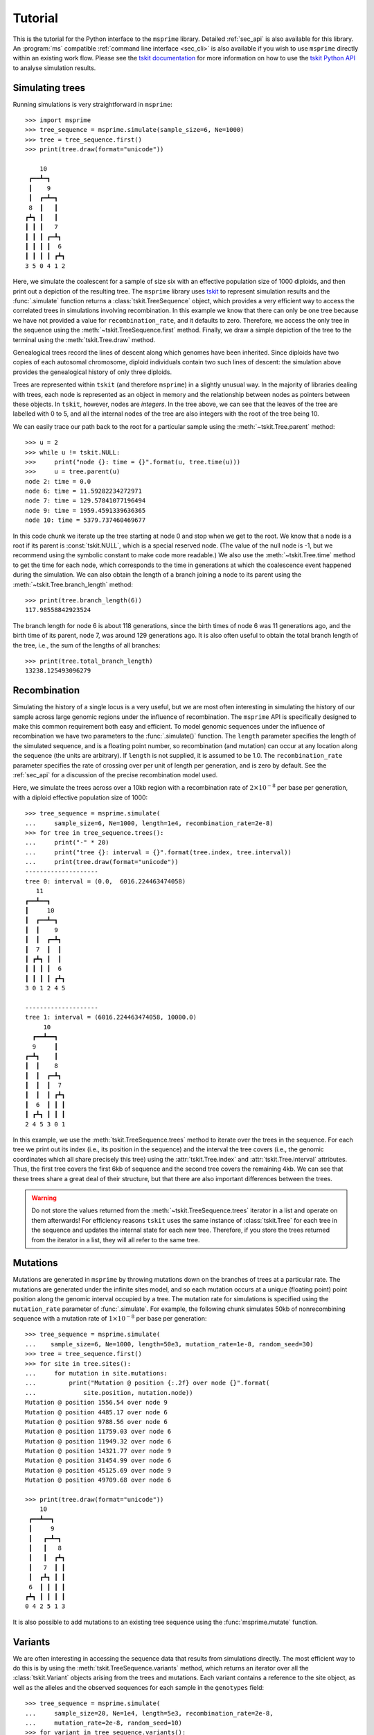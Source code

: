.. _sec_tutorial:

========
Tutorial
========

This is the tutorial for the Python interface to the ``msprime``
library. Detailed :ref:`sec_api` is also available for this
library. An :program:`ms` compatible :ref:`command line interface <sec_cli>`
is also available if you wish to use ``msprime`` directly within
an existing work flow.
Please see the `tskit documentation <https://tskit.readthedocs.io/en/stable>`_ for
more information on how to use the
`tskit Python API <https://tskit.readthedocs.io/en/stable/python-api.html>`_
to analyse simulation results.

****************
Simulating trees
****************

Running simulations is very straightforward in ``msprime``::


    >>> import msprime
    >>> tree_sequence = msprime.simulate(sample_size=6, Ne=1000)
    >>> tree = tree_sequence.first()
    >>> print(tree.draw(format="unicode"))

        10
     ┏━━┻━┓
     ┃    9
     ┃  ┏━┻━┓
     8  ┃   ┃
    ┏┻┓ ┃   ┃
    ┃ ┃ ┃   7
    ┃ ┃ ┃ ┏━┻┓
    ┃ ┃ ┃ ┃  6
    ┃ ┃ ┃ ┃ ┏┻┓
    3 5 0 4 1 2


Here, we simulate the coalescent for a sample of size six
with an effective population size of 1000 diploids,
and then print out a depiction of the resulting tree.
The ``msprime`` library uses
`tskit <https://tskit.readthedocs.io/en/stable>`_
to represent simulation results and
the :func:`.simulate` function returns a
:class:`tskit.TreeSequence` object, which provides a very
efficient way to access the correlated trees in simulations
involving recombination. In this example we know that
there can only be one tree because we have not provided
a value for ``recombination_rate``, and it
defaults to zero.
Therefore, we access the only tree in the
sequence using the :meth:`~tskit.TreeSequence.first` method.
Finally, we draw a simple depiction of the tree to the terminal
using the :meth:`tskit.Tree.draw` method.

Genealogical trees record the lines of descent along which genomes
have been inherited. Since diploids have two copies of each autosomal
chromosome, diploid individuals contain two such lines of descent:
the simulation above provides the genealogical history of only three diploids.

Trees are represented within ``tskit`` (and therefore ``msprime``)
in a slightly unusual way. In
the majority of libraries dealing with trees, each node is
represented as an object in memory and the relationship
between nodes as pointers between these objects. In ``tskit``,
however, nodes are *integers*.
In the tree above, we can see that the leaves of the tree
are labelled with 0 to 5, and all the internal nodes of the tree
are also integers with the root of the tree being 10.

We can easily trace our path
back to the root for a particular sample using the
:meth:`~tskit.Tree.parent` method::

    >>> u = 2
    >>> while u != tskit.NULL:
    >>>     print("node {}: time = {}".format(u, tree.time(u)))
    >>>     u = tree.parent(u)
    node 2: time = 0.0
    node 6: time = 11.59282234272971
    node 7: time = 129.57841077196494
    node 9: time = 1959.4591339636365
    node 10: time = 5379.737460469677


In this code chunk we iterate up the tree starting at node 0 and
stop when we get to the root. We know that a node is a root
if its parent is :const:`tskit.NULL`, which is a special
reserved node. (The value of the null node is -1, but we recommend
using the symbolic constant to make code more readable.) We also use
the :meth:`~tskit.Tree.time` method to get the time
for each node, which corresponds to the time in generations
at which the coalescence event happened during the simulation.
We can also obtain the length of a branch joining a node to
its parent using the :meth:`~tskit.Tree.branch_length`
method::

    >>> print(tree.branch_length(6))
    117.98558842923524

The branch length for node 6 is about 118 generations, since
the birth times of node 6 was 11 generations ago, and the birth time of its
parent, node 7, was around 129 generations ago.
It is also
often useful to obtain the total branch length of the tree, i.e.,
the sum of the lengths of all branches::

    >>> print(tree.total_branch_length)
    13238.125493096279

*************
Recombination
*************

Simulating the history of a single locus is a very useful, but we are most
often interesting in simulating the history of our sample across large genomic
regions under the influence of recombination. The ``msprime`` API is
specifically designed to make this common requirement both easy and efficient.
To model genomic sequences under the influence of recombination we have
two parameters to the :func:`.simulate()` function.
The ``length`` parameter specifies the length of the simulated sequence,
and is a floating point number, so recombination (and mutation) can
occur at any location along the sequence (the units are arbitrary).
If ``length`` is not supplied, it is assumed to be 1.0. The ``recombination_rate``
parameter specifies the rate of crossing over per unit of length per generation,
and is zero by default. See the :ref:`sec_api` for a discussion of the precise
recombination model used.

Here, we simulate the trees across over a 10kb region with a recombination
rate of :math:`2 \times 10^{-8}` per base per generation, with a diploid
effective population size of 1000::

    >>> tree_sequence = msprime.simulate(
    ...     sample_size=6, Ne=1000, length=1e4, recombination_rate=2e-8)
    >>> for tree in tree_sequence.trees():
    ...     print("-" * 20)
    ...     print("tree {}: interval = {}".format(tree.index, tree.interval))
    ...     print(tree.draw(format="unicode"))
    --------------------
    tree 0: interval = (0.0,  6016.224463474058)
       11
    ┏━━┻━━┓
    ┃     10
    ┃  ┏━━┻━┓
    ┃  ┃    9
    ┃  ┃  ┏━┻┓
    ┃  7  ┃  ┃
    ┃ ┏┻┓ ┃  ┃
    ┃ ┃ ┃ ┃  6
    ┃ ┃ ┃ ┃ ┏┻┓
    3 0 1 2 4 5

    --------------------
    tree 1: interval = (6016.224463474058, 10000.0)
         10
      ┏━━┻━━┓
      9     ┃
    ┏━┻┓    ┃
    ┃  ┃    8
    ┃  ┃  ┏━┻┓
    ┃  ┃  ┃  7
    ┃  ┃  ┃ ┏┻┓
    ┃  6  ┃ ┃ ┃
    ┃ ┏┻┓ ┃ ┃ ┃
    2 4 5 3 0 1

In this example, we use the :meth:`tskit.TreeSequence.trees`
method to iterate over the trees in the sequence. For each tree
we print out its index (i.e., its position in the sequence) and
the interval the tree covers (i.e., the genomic
coordinates which all share precisely this tree) using the
:attr:`tskit.Tree.index` and :attr:`tskit.Tree.interval` attributes.
Thus, the first tree covers the
first 6kb of sequence and the second tree covers the remaining 4kb.
We can see
that these trees share a great deal of their structure, but that there are
also important differences between the trees.

.. warning:: Do not store the values returned from the
    :meth:`~tskit.TreeSequence.trees` iterator in a list and operate
    on them afterwards! For efficiency reasons ``tskit`` uses the same
    instance of :class:`tskit.Tree` for each tree in the sequence
    and updates the internal state for each new tree. Therefore, if you store
    the trees returned from the iterator in a list, they will all refer
    to the same tree.


*********
Mutations
*********

Mutations are generated in ``msprime`` by throwing mutations down
on the branches of trees at a particular rate. The mutations are
generated under the infinite sites model, and so each mutation
occurs at a unique (floating point) point position along the
genomic interval occupied by a tree. The mutation rate for simulations
is specified using the ``mutation_rate`` parameter of
:func:`.simulate`. For example, the following chunk simulates 50kb
of nonrecombining sequence with a mutation rate of :math:`1 \times 10^{-8}`
per base per generation::

    >>> tree_sequence = msprime.simulate(
    ...    sample_size=6, Ne=1000, length=50e3, mutation_rate=1e-8, random_seed=30)
    >>> tree = tree_sequence.first()
    >>> for site in tree.sites():
    ...     for mutation in site.mutations:
    ...         print("Mutation @ position {:.2f} over node {}".format(
    ...             site.position, mutation.node))
    Mutation @ position 1556.54 over node 9
    Mutation @ position 4485.17 over node 6
    Mutation @ position 9788.56 over node 6
    Mutation @ position 11759.03 over node 6
    Mutation @ position 11949.32 over node 6
    Mutation @ position 14321.77 over node 9
    Mutation @ position 31454.99 over node 6
    Mutation @ position 45125.69 over node 9
    Mutation @ position 49709.68 over node 6

    >>> print(tree.draw(format="unicode"))
        10
     ┏━━┻━━┓
     ┃     9
     ┃   ┏━┻━┓
     ┃   ┃   8
     ┃   ┃  ┏┻┓
     ┃   7  ┃ ┃
     ┃  ┏┻┓ ┃ ┃
     6  ┃ ┃ ┃ ┃
    ┏┻┓ ┃ ┃ ┃ ┃
    0 4 2 5 1 3


It is also possible to add mutations to an existing tree sequence
using the :func:`msprime.mutate` function.


********
Variants
********

We are often interesting in accessing the sequence data that results from
simulations directly. The most efficient way to do this is by using
the :meth:`tskit.TreeSequence.variants` method, which returns an iterator
over all the :class:`tskit.Variant` objects arising from the trees and mutations.
Each variant contains a reference to the site object, as well as the
alleles and the observed sequences for each sample in the ``genotypes``
field::

    >>> tree_sequence = msprime.simulate(
    ...     sample_size=20, Ne=1e4, length=5e3, recombination_rate=2e-8,
    ...     mutation_rate=2e-8, random_seed=10)
    >>> for variant in tree_sequence.variants():
    ...     print(
    ...         variant.site.id, variant.site.position,
    ...         variant.alleles, variant.genotypes, sep="\t")
    0       2432.768327416852       ('0', '1')      [0 0 0 0 0 0 0 0 1 0 0 0 0 0 0 0 0 0 0 0]
    1       2577.6939414924095      ('0', '1')      [1 0 1 1 1 1 0 1 1 1 1 1 1 1 1 1 1 1 1 1]
    2       2844.682702049562       ('0', '1')      [0 0 0 1 1 0 0 0 0 0 0 0 0 0 0 0 0 1 0 0]
    3       4784.266628557816       ('0', '1')      [0 0 0 0 0 0 0 0 1 0 0 0 0 0 0 0 0 0 0 0]

In this example we simulate some data and then print out the observed
sequences. We loop through each variant and print out the observed state of
each sample as an array of zeros and ones, along with the index and position
of the corresponding mutation.  In this example, the
alleles are always ``'0'`` (the ancestral state) and ``'1'``
(the derived state), because we are simulating with the infinite sites mutation
model, in which each mutation occurs at a unique position in the genome.
More complex models are possible, however.

This way of working with the sequence data is quite efficient because we
do not need to keep the entire genotype matrix in memory at once. However, if
we do want the full genotype matrix it is simple to obtain::

    >>> A = tree_sequence.genotype_matrix()
    >>> A
    array([[0, 0, 0, 0, 0, 0, 0, 0, 1, 0, 0, 0, 0, 0, 0, 0, 0, 0, 0, 0],
           [1, 0, 1, 1, 1, 1, 0, 1, 1, 1, 1, 1, 1, 1, 1, 1, 1, 1, 1, 1],
           [0, 0, 0, 1, 1, 0, 0, 0, 0, 0, 0, 0, 0, 0, 0, 0, 0, 1, 0, 0],
           [0, 0, 0, 0, 0, 0, 0, 0, 1, 0, 0, 0, 0, 0, 0, 0, 0, 0, 0, 0]], dtype=uint8)

In this example, we run the same simulation but this time
store the entire variant matrix in a two-dimensional numpy array.
This is useful for integrating with tools such as
`scikit allel <https://scikit-allel.readthedocs.io/en/latest/>`_,
but note that what we call genotype matrix corresponds to a
scikit-allel haplotype array.

******************
Historical samples
******************

Simulating coalescent histories in which some of the samples are not
from the present time is straightforward in ``msprime``.
By using the ``samples`` argument to :meth:`msprime.simulate`
we can specify the location and time at which all samples are made.

.. code-block:: python

    def historical_samples_example():
        samples = [
            msprime.Sample(population=0, time=0),
            msprime.Sample(0, 0),  # Or, we can use positional arguments.
            msprime.Sample(0, 1.0),
            msprime.Sample(0, 1.0)
        ]
        tree_seq = msprime.simulate(samples=samples)
        tree = tree_seq.first()
        for u in tree.nodes():
            print(u, tree.parent(u), tree.time(u), sep="\t")
        print(tree.draw(format="unicode"))

In this example we create four samples, two taken at the present time
and two taken 1.0 generations in the past, as might represent one modern
and one ancient diploid individual. There are a number of
different ways in which we can describe the samples using the
``msprime.Sample`` object (samples can be provided as plain tuples also
if more convenient). Running this example, we get::


    >>> historical_samples_example()
    6    -1    2.8240255501413247
    4    6    0.0864109319103291
    0    4    0.0
    1    4    0.0
    5    6    1.9249243960710336
    2    5    1.0
    3    5    1.0
       6
     ┏━┻━┓
     ┃   5
     ┃  ┏┻┓
     ┃  2 3
     ┃
     4
    ┏┻┓
    0 1


Because nodes ``0`` and ``1`` were sampled at time 0, their times in the tree
are both 0. Nodes ``2`` and ``3`` were sampled at time 1.0, and so their times are recorded
as 1.0 in the tree.

***********
Replication
***********

A common task for coalescent simulations is to check the accuracy of analytical
approximations to statistics of interest. To do this, we require many independent
replicates of a given simulation. ``msprime`` provides a simple and efficient
API for replication: by providing the ``num_replicates`` argument to the
:func:`.simulate` function, we can iterate over the replicates
in a straightforward manner. Here is an example where we compare the
analytical results for the number of segregating sites with simulations:

.. code-block:: python

    import msprime
    import numpy as np

    def segregating_sites_example(n, theta, num_replicates):
        S = np.zeros(num_replicates)
        replicates = msprime.simulate(
            Ne=0.5,
            sample_size=n,
            mutation_rate=theta / 2,
            num_replicates=num_replicates)
        for j, tree_sequence in enumerate(replicates):
            S[j] = tree_sequence.num_sites
        # Now, calculate the analytical predictions
        S_mean_a = np.sum(1 / np.arange(1, n)) * theta
        S_var_a = (
            theta * np.sum(1 / np.arange(1, n)) +
            theta**2 * np.sum(1 / np.arange(1, n)**2))
        print("              mean              variance")
        print("Observed      {}\t\t{}".format(np.mean(S), np.var(S)))
        print("Analytical    {:.5f}\t\t{:.5f}".format(S_mean_a, S_var_a))

Running this code, we get::

    >>> segregating_sites_example(10, 5, 100000)
              mean              variance
    Observed      14.17893          53.0746740551
    Analytical    14.14484          52.63903


Note that in this example we set :math:`N_e = 0.5` and
the mutation rate to :math:`\theta / 2` when calling :func:`.simulate`.
This works because ``msprime`` simulates Kingman's coalescent,
for which :math:`N_e` is only a time scaling;
since :math:`N_e` is the diploid effective population size,
setting :math:`N_e = 0.5` means that the mean time for two samples to coalesce
is equal to one time unit in the resulting trees.
This is helpful for converting the diploid per-generation time units
of msprime into the haploid coalescent units used in many
theoretical results. However, it is important to note that conventions
vary widely, and great care is needed with such factor-of-two
rescalings.

********************
Population structure
********************


Population structure in ``msprime`` closely follows the model used in the
``ms`` simulator: we have :math:`N` subpopulations with an :math:`N\times N`
matrix describing the migration rates between these subpopulations. The
sample sizes, population sizes and growth rates of all subpopulations
can be specified independently. Migration rates are specified using
a migration matrix. Unlike ``ms`` however, all times and rates are specified
in generations and all populations sizes are absolute (that is, not
multiples of :math:`N_e`).

In the following example, we calculate the mean coalescence time for
a pair of lineages sampled in different subpopulations in a symmetric island
model, and compare this with the analytical expectation.

.. code-block:: python

    import msprime
    import numpy as np

    def migration_example(num_replicates=10**4):
        # M is the overall symmetric migration rate, and d is the number
        # of subpopulations.
        M = 0.2
        d = 3
        m = M / (2 * (d - 1))
        # Allocate the initial sample. Because we are interested in the
        # between-subpopulation coalescence times, we choose one sample each
        # from the first two subpopulations.
        population_configurations = [
            msprime.PopulationConfiguration(sample_size=1),
            msprime.PopulationConfiguration(sample_size=1),
            msprime.PopulationConfiguration(sample_size=0)]
        # Now we set up the migration matrix. Since this is a symmetric
        # island model, we have the same rate of migration between all
        # pairs of subpopulations. Diagonal elements must be zero.
        migration_matrix = [
            [0, m, m],
            [m, 0, m],
            [m, m, 0]]
        # We pass these values to the simulate function, and ask it
        # to run the required number of replicates.
        replicates = msprime.simulate(Ne=0.5,
            population_configurations=population_configurations,
            migration_matrix=migration_matrix,
            num_replicates=num_replicates)
        # And then iterate over these replicates
        T = np.zeros(num_replicates)
        for i, tree_sequence in enumerate(replicates):
            tree = tree_sequence.first()
            T[i] = tree.time(tree.root) / 4
        # Finally, calculate the analytical expectation and print
        # out the results
        analytical = d / 4 + (d - 1) / (4 * M)
        print("Observed  =", np.mean(T))
        print("Predicted =", analytical)

Again, we set :math:`N_e = 0.5` to agree with convention in theoretical results,
where usually one coalescent time unit is, in generations, the effective number of *haploid* individuals.
Running this example we get::


    >>> migration_example()
    Observed  = 3.254904176088153
    Predicted = 3.25


**********
Demography
**********

Msprime provides a flexible and simple way to model past demographic events
in arbitrary combinations. Here is an example describing the
`Gutenkunst et al. <http://dx.doi.org/10.1371/journal.pgen.1000695>`_
out-of-Africa model. See
`Figure 2B <http://dx.doi.org/10.1371/journal.pgen.1000695.g002>`_
for a schematic of this model, and
`Table 1 <http://dx.doi.org/10.1371/journal.pgen.1000695.t001>`_ for
the values used.
Coalescent simulation moves from the present back into the past,
so times are in units of generations *ago*, and we build the model
with most recent events first.

.. todo:: Add a diagram of the model for convenience.

.. code-block:: python

    import math
    def out_of_africa():
        # First we set out the maximum likelihood values of the various parameters
        # given in Table 1.
        N_A = 7300
        N_B = 2100
        N_AF = 12300
        N_EU0 = 1000
        N_AS0 = 510
        # Times are provided in years, so we convert into generations.
        generation_time = 25
        T_AF = 220e3 / generation_time
        T_B = 140e3 / generation_time
        T_EU_AS = 21.2e3 / generation_time
        # We need to work out the starting (diploid) population sizes based on
        # the growth rates provided for these two populations
        r_EU = 0.004
        r_AS = 0.0055
        N_EU = N_EU0 / math.exp(-r_EU * T_EU_AS)
        N_AS = N_AS0 / math.exp(-r_AS * T_EU_AS)
        # Migration rates during the various epochs.
        m_AF_B = 25e-5
        m_AF_EU = 3e-5
        m_AF_AS = 1.9e-5
        m_EU_AS = 9.6e-5
        # Population IDs correspond to their indexes in the population
        # configuration array. Therefore, we have 0=YRI, 1=CEU and 2=CHB
        # initially.
        population_configurations = [
            msprime.PopulationConfiguration(
                sample_size=0, initial_size=N_AF),
            msprime.PopulationConfiguration(
                sample_size=1, initial_size=N_EU, growth_rate=r_EU),
            msprime.PopulationConfiguration(
                sample_size=1, initial_size=N_AS, growth_rate=r_AS)
        ]
        migration_matrix = [
            [      0, m_AF_EU, m_AF_AS],
            [m_AF_EU,       0, m_EU_AS],
            [m_AF_AS, m_EU_AS,       0],
        ]
        demographic_events = [
            # CEU and CHB merge into B with rate changes at T_EU_AS
            msprime.MassMigration(
                time=T_EU_AS, source=2, destination=1, proportion=1.0),
            msprime.MigrationRateChange(time=T_EU_AS, rate=0),
            msprime.MigrationRateChange(
                time=T_EU_AS, rate=m_AF_B, matrix_index=(0, 1)),
            msprime.MigrationRateChange(
                time=T_EU_AS, rate=m_AF_B, matrix_index=(1, 0)),
            msprime.PopulationParametersChange(
                time=T_EU_AS, initial_size=N_B, growth_rate=0, population_id=1),
            # Population B merges into YRI at T_B
            msprime.MassMigration(
                time=T_B, source=1, destination=0, proportion=1.0),
            # Size changes to N_A at T_AF
            msprime.PopulationParametersChange(
                time=T_AF, initial_size=N_A, population_id=0)
        ]
        # Use the demography debugger to print out the demographic history
        # that we have just described.
        dd = msprime.DemographyDebugger(
            population_configurations=population_configurations,
            migration_matrix=migration_matrix,
            demographic_events=demographic_events)
        dd.print_history()


The :class:`.DemographyDebugger` provides a method to debug the history that
you have described so that you can be sure that the migration rates, population
sizes and growth rates are all as you intend during each epoch::

    =============================
    Epoch: 0 -- 848.0 generations
    =============================
         start     end      growth_rate |     0        1        2
       -------- --------       -------- | -------- -------- --------
    0 |1.23e+04 1.23e+04              0 |     0      3e-05   1.9e-05
    1 |2.97e+04   1e+03           0.004 |   3e-05      0     9.6e-05
    2 |5.41e+04    510           0.0055 |  1.9e-05  9.6e-05     0

    Events @ generation 848.0
       - Mass migration: lineages move from 2 to 1 with probability 1.0
       - Migration rate change to 0 everywhere
       - Migration rate change for (0, 1) to 0.00025
       - Migration rate change for (1, 0) to 0.00025
       - Population parameter change for 1: initial_size -> 2100 growth_rate -> 0
    ==================================
    Epoch: 848.0 -- 5600.0 generations
    ==================================
         start     end      growth_rate |     0        1        2
       -------- --------       -------- | -------- -------- --------
    0 |1.23e+04 1.23e+04              0 |     0     0.00025     0
    1 | 2.1e+03  2.1e+03              0 |  0.00025     0        0
    2 |   510   2.27e-09         0.0055 |     0        0        0

    Events @ generation 5600.0
       - Mass migration: lineages move from 1 to 0 with probability 1.0
    ===================================
    Epoch: 5600.0 -- 8800.0 generations
    ===================================
         start     end      growth_rate |     0        1        2
       -------- --------       -------- | -------- -------- --------
    0 |1.23e+04 1.23e+04              0 |     0     0.00025     0
    1 | 2.1e+03  2.1e+03              0 |  0.00025     0        0
    2 |2.27e-09 5.17e-17         0.0055 |     0        0        0

    Events @ generation 8800.0
       - Population parameter change for 0: initial_size -> 7300
    ================================
    Epoch: 8800.0 -- inf generations
    ================================
         start     end      growth_rate |     0        1        2
       -------- --------       -------- | -------- -------- --------
    0 | 7.3e+03  7.3e+03              0 |     0     0.00025     0
    1 | 2.1e+03  2.1e+03              0 |  0.00025     0        0
    2 |5.17e-17     0            0.0055 |     0        0        0

.. warning:: The output of the :meth:`.DemographyDebugger.print_history` method
    is intended only for debugging purposes, and is not meant to be machine
    readable. The format is also preliminary; if there is other information
    that you think would be useful, please `open an issue on GitHub
    <https://github.com/tskit-dev/msprime/issues>`_

Once you are satisfied that the demographic history that you have built
is correct, it can then be simulated by calling the :func:`.simulate`
function.

.. _sec_tutorial_demography_census:

-------------
Census events
-------------

Census events allow you to add a node to each branch of the tree sequence at a given time
during the simulation. This can be useful when you wish to study haplotypes that are
ancestral to your simulated sample, or when you wish to know which lineages were present in
which populations at specified times.

For instance, the following code specifies a simulation with two samples drawn from each of
two populations. There are two demographic events: a migration rate change and a census
event. At generation 100 and earlier, the two populations exchange migrants at a rate of
0.05. At generation 5000, a census is performed:

.. code-block:: python

    >>> pop_config = msprime.PopulationConfiguration(sample_size=2, initial_size=1000)
    >>> mig_rate_change = msprime.MigrationRateChange(time=100, rate=0.05)
    >>> ts = msprime.simulate(
                population_configurations=[pop_config, pop_config],
                length=1000,
                demographic_events=[mig_rate_change, msprime.CensusEvent(time=5000)],
                recombination_rate=1e-7,
                random_seed=141)

The resulting tree sequence has nodes on each tree at the specified census time.
These are the nodes with IDs 8, 9, 10, 11, 12 and 13:

.. code-block:: python

    >>> display(SVG(ts.draw_svg()))

.. image:: _static/ts_with_census_nodes.svg
   :width: 800px
   :alt: A tree sequence with census nodes.

This tells us that the genetic material ancestral to the present day sample was held within 5 haplotypes at time 5000. The node table shows us that four of these haplotypes (nodes 8, 9, 10 and 11) were in population 0 at this time, and two of these haplotypes (nodes 12 and 13) were in population 1 at this time.

.. code-block:: python

    >>> print(ts.tables.nodes)
    id  flags   population  individual  time    metadata
    0   1       0   -1  0.00000000000000    
    1   1       0   -1  0.00000000000000    
    2   1       1   -1  0.00000000000000    
    3   1       1   -1  0.00000000000000    
    4   0       1   -1  2350.08685279051815 
    5   0       1   -1  3759.20387382847684 
    6   0       0   -1  4234.97992185234671 
    7   0       1   -1  4598.83898042243527 
    8   1048576 0   -1  5000.00000000000000 
    9   1048576 0   -1  5000.00000000000000 
    10  1048576 0   -1  5000.00000000000000 
    11  1048576 0   -1  5000.00000000000000 
    12  1048576 1   -1  5000.00000000000000 
    13  1048576 1   -1  5000.00000000000000 
    14  0       1   -1  5246.90282987397495 
    15  0       0   -1  8206.73121309170347

If we wish to study these ancestral haplotypes further, we can simplify the tree sequence
with respect to the census nodes and perform subsequent analyses on this simplified tree
sequence.
In this example, ``ts_anc`` is a tree sequence obtained from the original tree sequence
``ts`` by labelling the census nodes as samples and removing all nodes and edges that are 
not ancestral to these census nodes.

.. code-block:: python

    >>> nodes = [i.id for i in ts.nodes() if i.flags==msprime.NODE_IS_CEN_EVENT]
    >>> ts_anc = ts.simplify(samples=nodes)


******************
Recombination maps
******************

The ``msprime`` API allows us to quickly and easily simulate data from an
arbitrary recombination map. In this example we read a recombination
map for human chromosome 22, and simulate a single replicate. After
the simulation is completed, we plot histograms of the recombination
rates and the simulated breakpoints. These show that density of
breakpoints follows the recombination rate closely.

.. code-block:: python

    import numpy as np
    import scipy.stats
    import matplotlib.pyplot as pyplot

    def variable_recomb_example():
        infile = "hapmap/genetic_map_GRCh37_chr22.txt"
        # Read in the recombination map using the read_hapmap method,
        recomb_map = msprime.RecombinationMap.read_hapmap(infile)

        # Now we get the positions and rates from the recombination
        # map and plot these using 500 bins.
        positions = np.array(recomb_map.get_positions()[1:])
        rates = np.array(recomb_map.get_rates()[1:])
        num_bins = 500
        v, bin_edges, _ = scipy.stats.binned_statistic(
            positions, rates, bins=num_bins)
        x = bin_edges[:-1][np.logical_not(np.isnan(v))]
        y = v[np.logical_not(np.isnan(v))]
        fig, ax1 = pyplot.subplots(figsize=(16, 6))
        ax1.plot(x, y, color="blue")
        ax1.set_ylabel("Recombination rate")
        ax1.set_xlabel("Chromosome position")

        # Now we run the simulation for this map. We simulate
        # 50 diploids (100 sampled genomes) in a population with Ne=10^4.
        tree_sequence = msprime.simulate(
            sample_size=100,
            Ne=10**4,
            recombination_map=recomb_map)
        # Now plot the density of breakpoints along the chromosome
        breakpoints = np.array(list(tree_sequence.breakpoints()))
        ax2 = ax1.twinx()
        v, bin_edges = np.histogram(breakpoints, num_bins, density=True)
        ax2.plot(bin_edges[:-1], v, color="green")
        ax2.set_ylabel("Breakpoint density")
        ax2.set_xlim(1.5e7, 5.3e7)
        fig.savefig("hapmap_chr22.svg")


.. image:: _static/hapmap_chr22.svg
   :width: 800px
   :alt: Density of breakpoints along the chromosome.


.. _sec_tutorial_multiple_chromosomes:

********************
Multiple chromosomes
********************

.. warning:: This approach is somewhat hacky; hopefully we will have a more
    elegant solution soon!

Multiple chromosomes can be simulated by specifying a recombination map with
hotspots between chromosomes. For example, to simulate two chromosomes each 1
Morgan in length:

.. code-block:: python

    rho = 1e-8
    positions = [0, 1e8-1, 1e8, 2e8-1]
    rates = [rho, 0.5, rho, 0]
    num_loci = int(positions[-1])

    recombination_map = msprime.RecombinationMap(
        positions=positions, rates=rates, num_loci=num_loci)

    tree_sequence = msprime.simulate(
        sample_size=100, Ne=1000, recombination_map=recombination_map,
        model="dtwf")

Care must be taken when simulating whole genomes this way, as the rescaling
required to model such large fluctuations in recombination rate can result in
the following error: ``Bad edge interval where right <= left``

This can be avoided by discretizing the genome into 100bp chunks by changing
the above to:

.. code-block:: python

    rho = 1e-8
    positions = [0, 1e8-1, 1e8, 2e8-1]
    rates = [rho, 0.5, rho, 0]
    num_loci = positions[-1] // 100 # Discretize into 100bp chunks

Also note that recombinations will still occur in the gaps between chromosomes,
with corresponding trees in the tree sequence. This will be fixed in a future
release.

.. _sec_tutorial_hybrid_simulations:

******************
Hybrid simulations
******************

In some situations Wright-Fisher simulations are desireable but less
computationally efficient than coalescent simulations, for example simulating a
small sample in a recently admixed population. In these cases, a hybrid model
offers an excellent tradeoff between simulation accuracy and performance.

This is done through a :class:`.SimulationModelChange` event, which is a special type of
demographic event.

For example, here we switch from the discrete-time Wright-Fisher model to the
standard Hudson coalescent 500 generations in the past:

.. code-block:: python


    ts = msprime.simulate(
        sample_size=6, Ne=1000, model="dtwf", random_seed=2,
        demographic_events=[
            msprime.SimulationModelChange(time=500, model="hudson")])
    print(ts.tables.nodes)

::

    id      flags   population      individual      time    metadata
    0       1       0       -1      0.00000000000000
    1       1       0       -1      0.00000000000000
    2       1       0       -1      0.00000000000000
    3       1       0       -1      0.00000000000000
    4       1       0       -1      0.00000000000000
    5       1       0       -1      0.00000000000000
    6       0       0       -1      78.00000000000000
    7       0       0       -1      227.00000000000000
    8       0       0       -1      261.00000000000000
    9       0       0       -1      272.00000000000000
    10      0       0       -1      1629.06982528980075


Because of the integer node times, we can see here that most of the coalescent
happened during the Wright-Fisher phase of the simulation, and as-of 500
generations in the past, there were only two lineages left. The continuous
time standard coalescent model was then used to simulate the ancient past of
these two lineages.


.. _sec_tutorial_simulate_from:

*******************************
Completing forwards simulations
*******************************

The ``msprime`` simulator generates tree sequences using the backwards in
time coalescent model. But it is also possible to output tree sequences
from `forwards-time <https://www.biorxiv.org/content/early/2018/01/16/248500>`_
simulators such as `SLiM <https://messerlab.org/slim/>`_.
There are many advantages to using forward-time simulators, but they
are usually quite slow compared to similar coalescent simulations. In this
section we show how to combine the best of both approaches by simulating
the recent past using a forwards-time simulator and then complete the
simulation of the ancient past using ``msprime``. (We sometimes refer to this
"recapitation", as we can think of it as adding a "head" onto a tree sequence.)

First, we define a simple Wright-Fisher simulator which returns a tree sequence
with the properties that we require (please see the :ref:`API <sec_api_simulate_from>`
section for a formal description of these properties):

.. code-block:: python

    import random
    import numpy as np

    def wright_fisher(N, T, L=100, random_seed=None):
        """
        Simulate a Wright-Fisher population of N haploid individuals with L
        discrete loci for T generations. Based on Algorithm W from
        https://www.biorxiv.org/content/biorxiv/early/2018/01/16/248500.full.pdf
        """
        random.seed(random_seed)
        tables = msprime.TableCollection(L)
        P = np.arange(N, dtype=int)
        # Mark the initial generation as samples so that we remember these nodes.
        for j in range(N):
            tables.nodes.add_row(time=T, flags=msprime.NODE_IS_SAMPLE)
        t = T
        while t > 0:
            t -= 1
            Pp = P.copy()
            for j in range(N):
                u = tables.nodes.add_row(time=t, flags=0)
                Pp[j] = u
                a = random.randint(0, N - 1)
                b = random.randint(0, N - 1)
                x = random.randint(1, L - 1)
                tables.edges.add_row(0, x, P[a], u)
                tables.edges.add_row(x, L, P[b], u)
            P = Pp

        # Now do some table manipulations to ensure that the tree sequence
        # that we output has the form that msprime needs to finish the
        # simulation. Much of the complexity here is caused by the tables API
        # not allowing direct access to memory, which will change soon.

        # Mark the extant population as samples also
        flags = tables.nodes.flags
        flags[P] = msprime.NODE_IS_SAMPLE
        tables.nodes.set_columns(flags=flags, time=tables.nodes.time)
        tables.sort()
        # Simplify with respect to the current generation, but ensuring we keep the
        # ancient nodes from the initial population.
        tables.simplify()
        # Unmark the initial generation as samples
        flags = tables.nodes.flags
        time = tables.nodes.time
        flags[:] = 0
        flags[time == 0] = msprime.NODE_IS_SAMPLE
        # The final tables must also have at least one population which
        # the samples are assigned to
        tables.populations.add_row()
        tables.nodes.set_columns(
            flags=flags, time=time,
            population=np.zeros_like(tables.nodes.population))
        return tables.tree_sequence()


We then run a tiny forward simulation of 10 two-locus individuals
for 5 generations, and print out the resulting trees:

.. code-block:: python

    num_loci = 2
    N = 10
    wf_ts = wright_fisher(N, 5, L=num_loci, random_seed=3)
    for tree in wf_ts.trees():
        print("interval = ", tree.interval)
        print(tree.draw(format="unicode"))


We get::

    interval =  (0.0, 1.0)
           0                 7
           ┃                 ┃
           25                ┃
      ┏━━━━┻━━━━┓            ┃
      23        24           ┃
    ┏━┻━┓    ┏━━╋━━━┓        ┃
    ┃   21   ┃  ┃   22       20
    ┃  ┏┻━┓  ┃  ┃  ┏┻━┓   ┏━━╋━━┓
    10 14 19 11 18 15 17  12 13 16

    interval =  (1.0, 2.0)
            0          8    4     7
            ┃          ┃   ┏┻━┓   ┃
            21         ┃   ┃  ┃   ┃
    ┏━━┳━━┳━┻┳━━┳━━┓   ┃   ┃  ┃   ┃
    14 19 10 13 16 18  11  15 17  12

Because our Wright Fisher simulation ran for only 5 generations, there has not
been enough time for the trees to fully coalesce. Therefore, instead of having
one root, the trees have several --- the first tree has 2 and the second 4.
Nodes 0 to 9 in this simulation represent the initial population of the
simulation, and so we can see that all samples in the first tree trace back
to one of two individuals from the initial generation.
These unary branches joining samples and coalesced subtrees to the nodes
in the initial generation are essential as they allow use to correctly
assemble the various fragments of ancestral material into chromosomes
when creating the initial conditions for the coalescent simulation.
(Please see the :ref:`API <sec_api_simulate_from>` section for more details on the
required properties of input tree sequences.)

The process of completing this tree sequence using a coalescent simulation
begins by first examining the root segments on the input trees. We get the
following segments::

    [(0, 2, 0), (0, 2, 7), (1, 2, 8), (1, 2, 4)]

where each segment is a ``(left, right, node)`` tuple. As nodes 0 and 7 are
present in both trees, they have segments spanning both loci. Nodes 8 and 4 are
present only in the second tree, and so they have ancestral segments only for
the second locus. Note that this means that we do *not* simulate the ancestry
of the entire initial generation of the simulation, but rather the exact
minimum that we need in order to complete the ancestry of the current
generation. For instance, root ``8`` has not coalesced over the interval from
``1.0`` to ``2.0``, while root ``0`` has not coalesced over the entire segment
from ``0.0`` to ``2.0``.

We run the coalescent simulation to complete this tree sequence using the
``from_ts`` argument to :func:`.simulate`. Because we have simulated a
two locus system with a recombination rate of ``1 / num_loci`` per generation
in the Wright-Fisher model, we want to use the same system in the coalescent simulation.
To do this we create recombination map using the
:meth:`.RecombinationMap.uniform_map` class method to easily create a
discrete map with the required number of loci.
(Please see the :ref:`API <sec_api_simulate_from>` section for more details on the
restrictions on recombination maps when completing an existing simulation.)
We also use a ``Ne`` value of ``N / 2``
since the Wright-Fisher simulation was haploid and ``msprime`` is diploid.

.. code-block:: python

    recomb_map = msprime.RecombinationMap.uniform_map(num_loci, 1 / num_loci, num_loci)
    coalesced_ts = msprime.simulate(
        Ne=N / 2, from_ts=wf_ts, recombination_map=recomb_map, random_seed=5)



After running this simulation we get the following trees::

    interval =  (0.0, 1.0)
                    26
           ┏━━━━━━━━┻━━━━━━━┓
           0                7
           ┃                ┃
           25               ┃
      ┏━━━━┻━━━━┓           ┃
      23        24          ┃
    ┏━┻━┓    ┏━━╋━━━┓       ┃
    ┃   21   ┃  ┃   22      20
    ┃  ┏┻━┓  ┃  ┃  ┏┻━┓  ┏━━╋━━┓
    10 14 19 11 18 15 17 12 13 16

    interval =  (1.0, 2.0)
                      28
                 ┏━━━━┻━━━━━┓
                 ┃          27
                 ┃        ┏━┻━━┓
                 26       ┃    ┃
            ┏━━━━┻━━━━┓   ┃    ┃
            0         7   4    8
            ┃         ┃  ┏┻━┓  ┃
            21        ┃  ┃  ┃  ┃
    ┏━━┳━━┳━┻┳━━┳━━┓  ┃  ┃  ┃  ┃
    14 19 10 13 16 18 12 15 17 11

The trees have fully coalesced and we've successfully combined a forwards-time
Wright-Fisher simulation with a coalescent simulation: hooray!

-------------------------------------
Why record the initial generation?
-------------------------------------

We can now see why it is essential that the forwards simulator records the
*initial* generation in a tree sequence that will later be used as a
``from_ts`` argument to :func:`.simulate`. In the example above, if node
``7`` was not in the tree sequence, we would not know that the segment that
node ``20`` inherits from on ``[0.0, 1.0)`` and the segment that node ``12``
inherits from on ``[1.0, 2.0)`` both exist in the same node (here, node ``7``).

However, note that although the intial generation (above, nodes ``0``, ``4``,
``7``, and ``8``) must be in the tree sequence, they do *not* have to be
samples. The easiest way to do this is to
(a) retain the initial generation as samples throughout the forwards simulation
(so they persist through :meth:`~tskit.TableCollection.simplify`), but then (b) before we output
the final tree sequence, we remove the flags that mark them as samples,
so that :func:`.simulate` does not simulate their entire history as well. This
is the approach taken in the toy simulator provided above (although we skip
the periodic :meth:`~tskit.TableCollection.simplify` steps which are essential in any practical simulation
for simplicity).

-------------------------------------
Topology gotchas
-------------------------------------

The trees that we output from this combined forwards and backwards simulation
process have some slightly odd properties that are important to be aware of.
In the example above, we can see that the old roots are still present in both trees,
even through they have only one child and are clearly redundant.
This is because the tables of ``from_ts`` have been retained, without modification,
at the top of the tables of the output tree sequence. While this
redundancy is not important for many tasks, there are some cases where
they may cause problems:

1. When computing statistics on the number of nodes, edges or trees in a tree
   sequence, having these unary edges and redundant nodes will slightly
   inflate the values.
2. If you are computing the overall tree "height" by taking the time of the
   root node, you may overestimate the height because there is a unary edge
   above the "real" root (this would happen if one of the trees had already
   coalesced in the forwards-time simulation).

For these reasons it is usually better to remove this redundancy from your
computed tree sequence which is easily done using the
:meth:`tskit.TreeSequence.simplify` method:

.. code-block:: python

    final_ts = coalesced_ts.simplify()

    for tree in final_ts.trees():
        print("interval = ", tree.interval)
        print(tree.draw(format="unicode"))

giving us::

    interval =  (0.0, 1.0)
          17
      ┏━━━┻━━━━┓
      ┃        15
      ┃     ┏━━┻━━┓
      ┃     13    14
      ┃   ┏━┻┓  ┏━╋━━┓
      10  ┃  11 ┃ ┃  12
    ┏━╋━┓ ┃ ┏┻┓ ┃ ┃ ┏┻┓
    2 3 6 0 4 9 1 8 5 7

    interval =  (1.0, 2.0)
              19
        ┏━━━━━┻━━━━━┓
        ┃           18
        ┃         ┏━┻┓
        17        ┃  ┃
    ┏━━━┻━━┓      ┃  ┃
    ┃      ┃      ┃  16
    ┃      ┃      ┃ ┏┻┓
    ┃      11     ┃ ┃ ┃
    ┃ ┏━┳━┳┻┳━┳━┓ ┃ ┃ ┃
    2 4 9 0 3 6 8 1 5 7

This final tree sequence is topologically identical to the original tree sequence,
but has the redundant nodes and edges removed. Note also that he node IDs have been
reassigned so that the samples are 0 to 9 --- if you need the IDs from the original
tree sequence, please set ``map_nodes=True`` when calling ``simplify`` to get a
mapping between the two sets of IDs.


.. _sec_tutorial_record_full_arg:

**********************
Recording the full ARG
**********************

In ``msprime`` we usually want to simulate the coalescent with recombination
and represent the output as efficiently as possible. As a result, we don't
store individual recombination events, but rather their effects on the output
tree sequence. We also do not explicitly store common ancestor events that
do not result in marginal coalescences. For some purposes, however, we want
to get information on the full history of the simulation, not just the minimal
representation of its outcome. The ``record_full_arg`` option to
:func:`.simulate` provides this functionality, as illustrated in the following
example:

.. code-block:: python

    def full_arg_example():
        ts = msprime.simulate(
            sample_size=5, recombination_rate=0.1, record_full_arg=True, random_seed=42)
        print(ts.tables.nodes)
        print()
        for tree in ts.trees():
            print("interval:", tree.interval)
            print(tree.draw(format="unicode"))


Running this code we get::

    id      flags   population      individual      time    metadata
    0       1       0       -1      0.00000000000000
    1       1       0       -1      0.00000000000000
    2       1       0       -1      0.00000000000000
    3       1       0       -1      0.00000000000000
    4       1       0       -1      0.00000000000000
    5       0       0       -1      0.31846010419674
    6       0       0       -1      0.82270149120229
    7       0       0       -1      1.21622732856555
    8       131072  0       -1      1.51542116580501
    9       131072  0       -1      1.51542116580501
    10      262144  0       -1      2.12814260094490
    11      0       0       -1      2.16974122606933

    interval: (0.0, 0.7323522972251177)
          11
       ┏━━┻━┓
       ┃    10
       ┃    ┃
       ┃    8
       ┃    ┃
       7    ┃
     ┏━┻━┓  ┃
     ┃   6  ┃
     ┃  ┏┻┓ ┃
     5  ┃ ┃ ┃
    ┏┻┓ ┃ ┃ ┃
    0 4 2 3 1

    interval: (0.7323522972251177, 1.0)
          11
       ┏━━┻━┓
       ┃    10
       ┃    ┃
       ┃    9
       ┃    ┃
       7    ┃
     ┏━┻━┓  ┃
     ┃   6  ┃
     ┃  ┏┻┓ ┃
     5  ┃ ┃ ┃
    ┏┻┓ ┃ ┃ ┃
    0 4 2 3 1

After running the simulation we first print out the `node table
<https://tskit.readthedocs.io/en/stable/data-model.html#node-table>`_, which
contains information on all the nodes in the tree sequence. Note that ``flags``
column contains several different values: all of the sample nodes (at time 0)
have a flag value of ``1`` (:data:`tskit.NODE_IS_SAMPLE`). Other internal
nodes have a flag value of ``0``, which is the standard for internal nodes
in a coalescent simulations.

Nodes 8 and 9 have flags equal to 131072 (:data:`.NODE_IS_RE_EVENT`), which
tells us that they correspond to a recombination event in the ARG. A
recombination event results in two extra nodes being recorded, one identifying
the individual providing the genetic material to the left of the breakpoint and
the other identifying the individuals providing the genetic material to the
right. The effect of this extra node can be seen in the trees: node 8 is
present as a 'unary' node in the left hand tree and node 9 in the right.

Node 10 has a flags value of 262144 (:data:`.NODE_IS_CA_EVENT`), which
tells us that it is an ARG common ancestor event that *did not* result
in marginal coalescence. This class of event also results in unary nodes
in the trees, which we can see in the example.

If we wish to reduce these trees down to the minimal representation, we can
use :meth:`tskit.TreeSequence.simplify`. The resulting tree sequence will have
all of these unary nodes removed and will be equivalent to (but not identical, due to
stochastic effects) calling :func:`.simulate` without the ``record_full_arg``
argument.

Migrations nodes are also recording in the ARG using the
:data:`.NODE_IS_MIG_EVENT` flag. See the :ref:`sec_api_node_flags`
section for more details.
